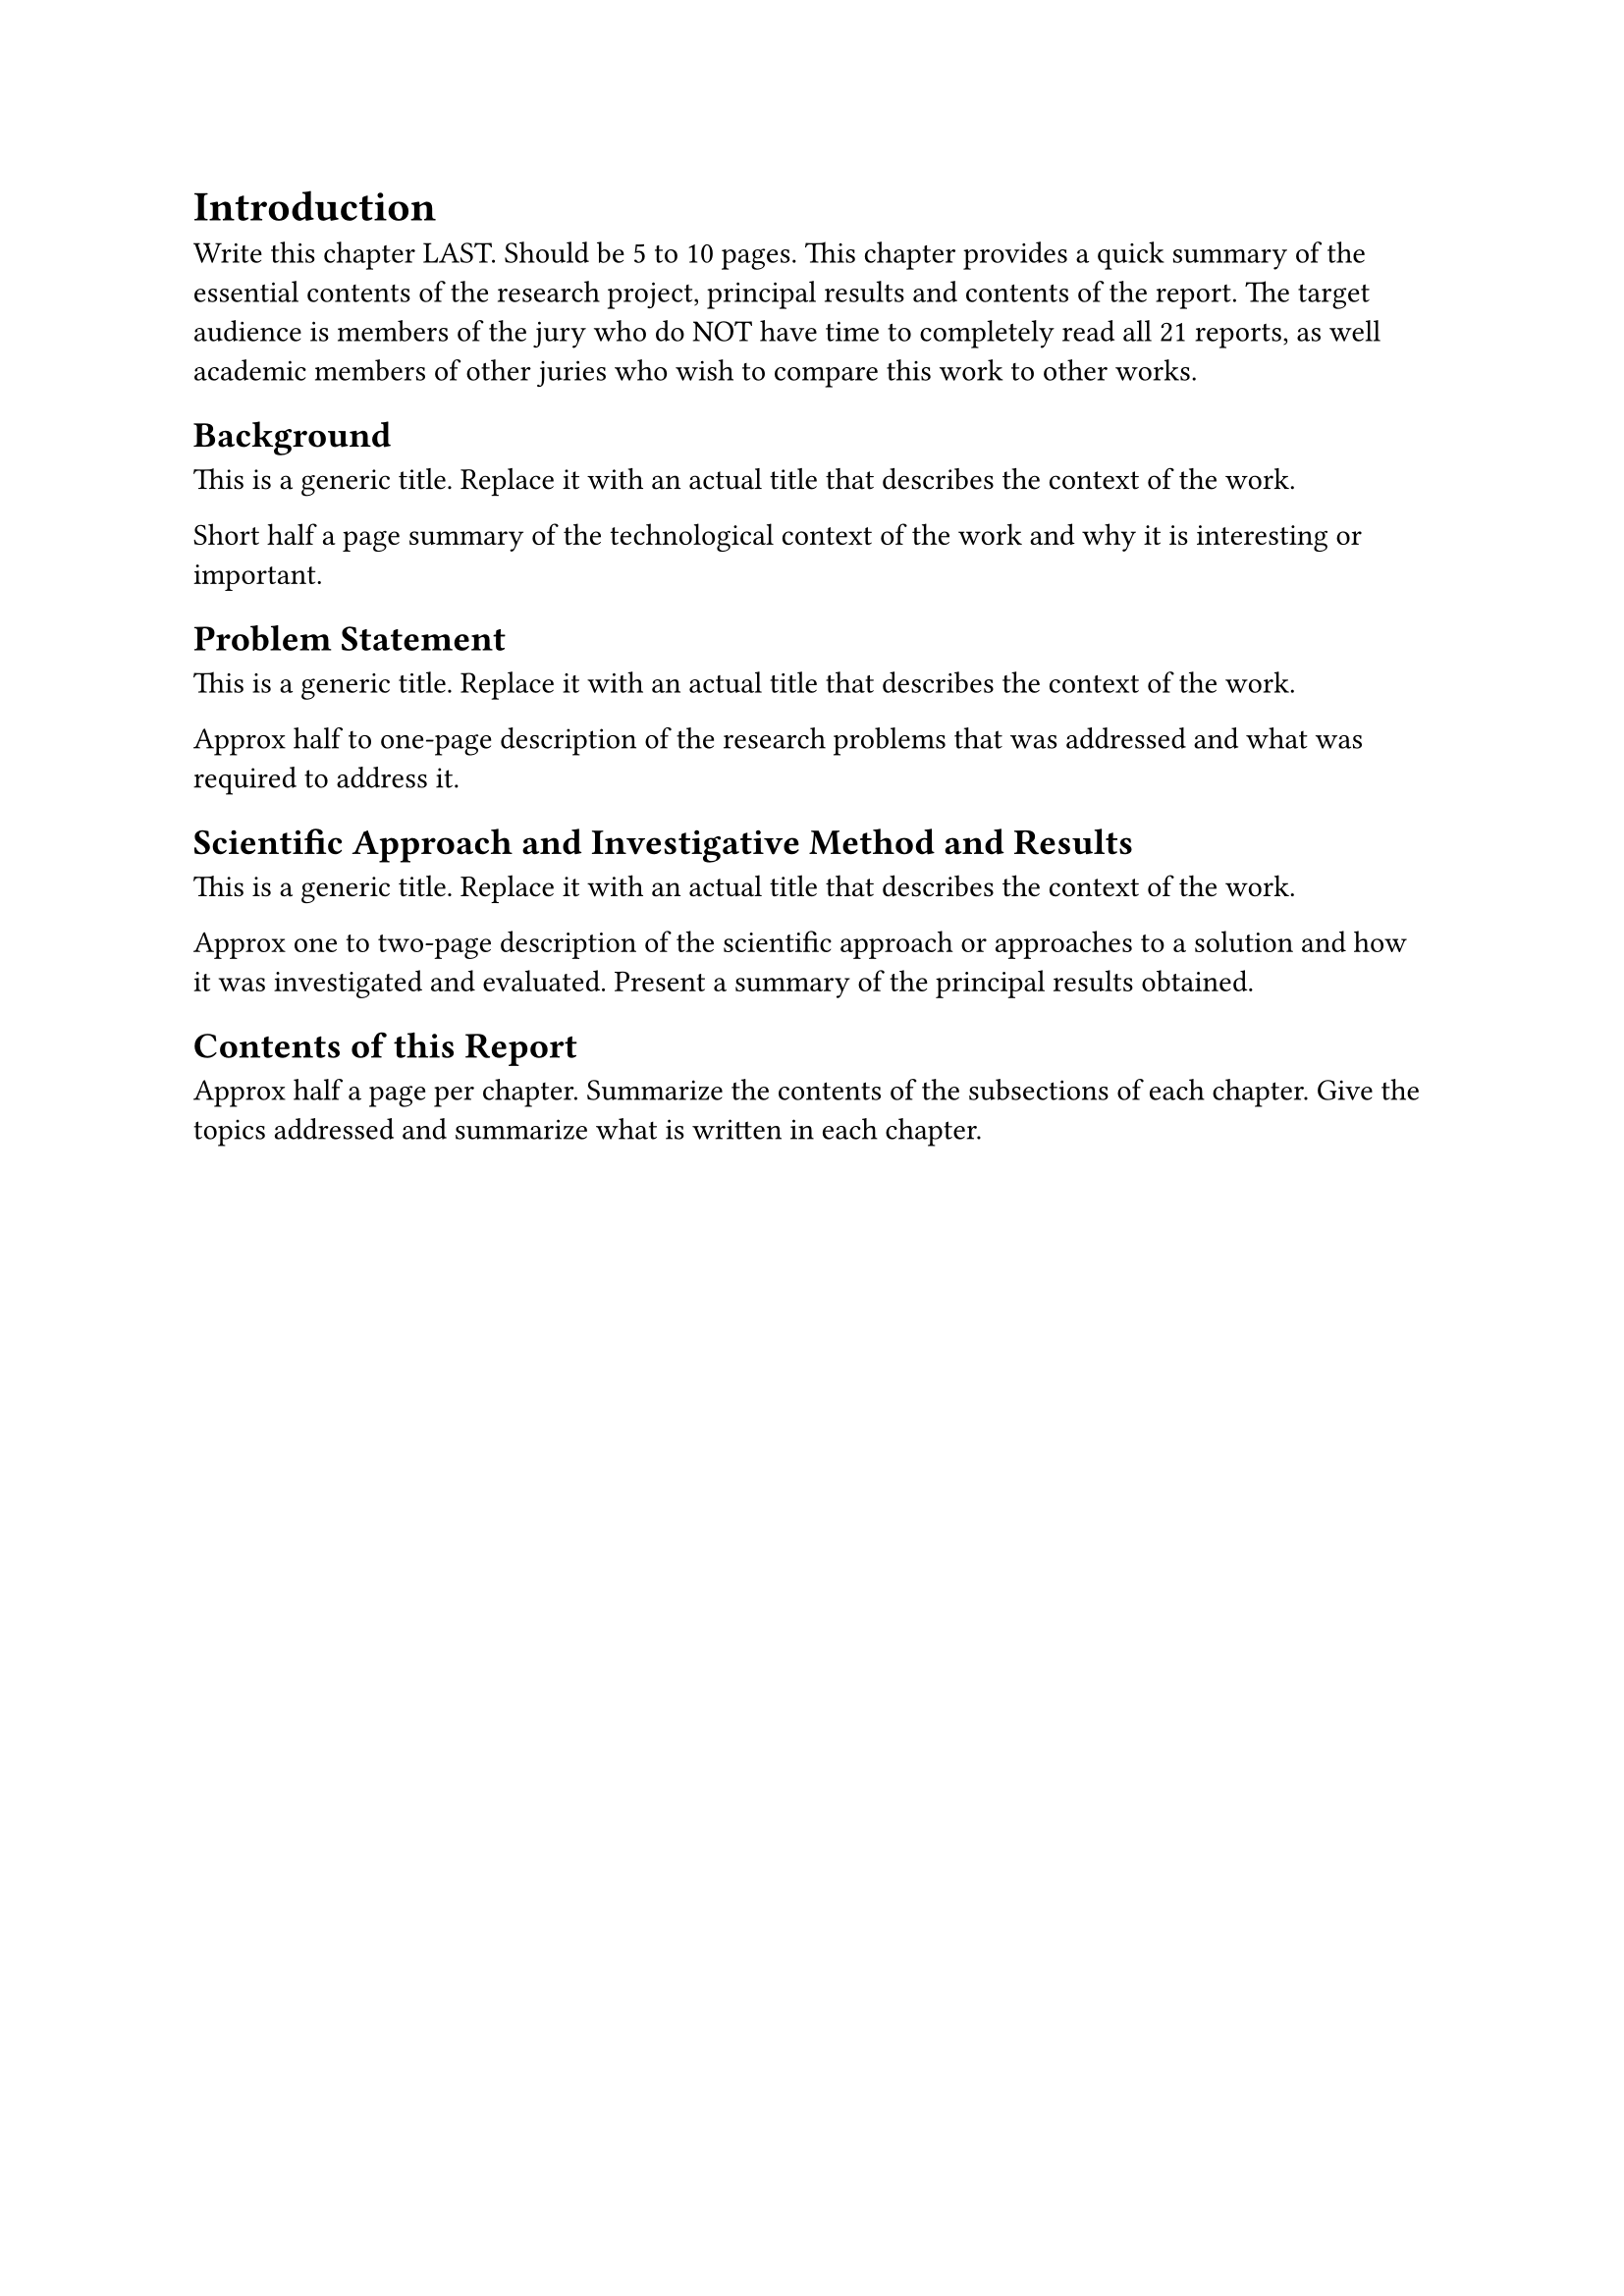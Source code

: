 = Introduction

Write this chapter LAST. Should be 5 to 10 pages. This chapter provides a quick summary of the essential contents of the research project, principal results and contents of the report. The target audience is members of the jury who do NOT have time to completely read all 21 reports, as well academic members of other juries who wish to compare this work to other works.

== Background

This is a generic title. Replace it with an actual title that describes the context of the work.

Short half a page summary of the technological context of the work and why it is interesting or important.

== Problem Statement

This is a generic title. Replace it with an actual title that describes the context of the work.

Approx half to one-page description of the research problems that was addressed and what was required to address it.

== Scientific Approach and Investigative Method and Results

This is a generic title. Replace it with an actual title that describes the context of the work.

Approx one to two-page description of the scientific approach or approaches to a solution and how it was investigated and evaluated. Present a summary of the principal results obtained.

== Contents of this Report

Approx half a page per chapter. Summarize the contents of the subsections of each chapter. Give the topics addressed and summarize what is written in each chapter.
